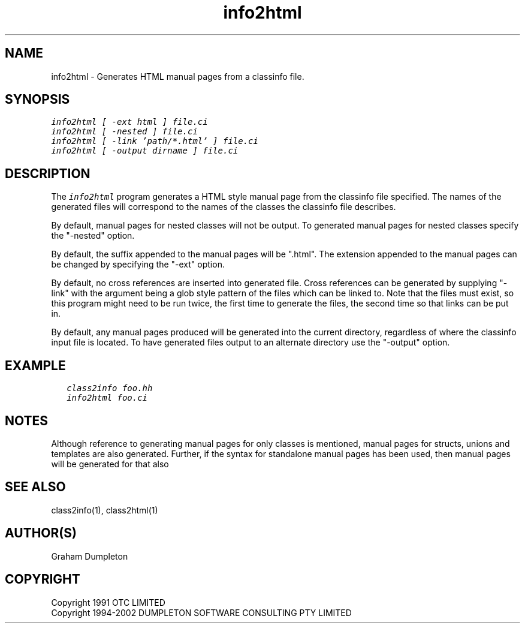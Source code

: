 .\" troff -man %
.\"
.\" DO NOT EDIT
.\"
.\" This manual page is automatically generated by class2man.
.\"
.ds sV Apr 14, 2002
.ds sC info2html
.ds sS 1
.TH "\*(sC" "\*(sS" "\*(sV" "ClassInfo Tools" "User Commands"
.PP
.SH "NAME"
info2html \- 
Generates HTML manual pages from a classinfo file.
.SH "SYNOPSIS"
.nf
\f(CO
info2html [ -ext html ] file.ci
info2html [ -nested ] file.ci
info2html [ -link 'path/*.html' ] file.ci
info2html [ -output dirname ] file.ci
\fP
.fi
.PP
.SH "DESCRIPTION"
The \f(COinfo2html\fP program generates a HTML style manual page
from the classinfo file specified. The names of the generated files
will correspond to the names of the classes the classinfo file
describes.

By default, manual pages for nested classes will not be output.
To generated manual pages for nested classes specify the "-nested"
option.

By default, the suffix appended to the manual pages will be ".html".
The extension appended to the manual pages can be changed by specifying
the "-ext" option.

By default, no cross references are inserted into generated file.
Cross references can be generated by supplying "-link" with the
argument being a glob style pattern of the files which can be linked
to. Note that the files must exist, so this program might need to
be run twice, the first time to generate the files, the second
time so that links can be put in.

By default, any manual pages produced will be generated into the
current directory, regardless of where the classinfo input file
is located. To have generated files output to an alternate directory
use the "-output" option.
.PP
.SH "EXAMPLE"
.RS 0.25i
.nf
\f(CO
class2info foo.hh
info2html foo.ci
\fP
.fi
.RE
.PP
.SH "NOTES"
Although reference to generating manual pages for only classes is
mentioned, manual pages for structs, unions and templates are
also generated. Further, if the syntax for standalone manual
pages has been used, then manual pages will be generated for that
also
.PP
.SH "SEE ALSO"
class2info(1), class2html(1)
.PP
.SH "AUTHOR(S)"
Graham Dumpleton
.PP
.SH COPYRIGHT
Copyright 1991 OTC LIMITED
.br
Copyright 1994-2002 DUMPLETON SOFTWARE CONSULTING PTY LIMITED
